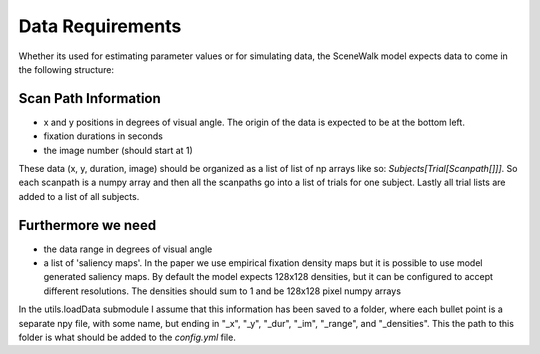 .. _data_requirements:

=================
Data Requirements
=================

Whether its used for estimating parameter values or for simulating data, the SceneWalk model expects  data to come in the following structure:


Scan Path Information
---------------------

- x and y positions in degrees of visual angle. The origin of the data is expected to be at the bottom left.
- fixation durations in seconds
- the image number (should start at 1)

These data (x, y, duration, image) should be organized as a list of list of np arrays like so: `Subjects[Trial[Scanpath[]]]`. So each scanpath is a numpy array and then all the scanpaths go into a list of trials for one subject. Lastly all trial lists are added to a list of all subjects.

Furthermore we need
-------------------

- the data range in degrees of visual angle
- a list of 'saliency maps'. In the paper we use empirical fixation density maps but it is possible to use model generated saliency maps. By default the model expects 128x128 densities, but it can be configured to accept different resolutions. The densities should sum to 1 and be 128x128 pixel numpy arrays

In the utils.loadData submodule I assume that this information has been saved to a folder, where each bullet point is a separate npy file, with some name, but ending in "_x", "_y", "_dur", "_im", "_range", and "_densities". This the path to this folder is what should be added to the `config.yml` file.
